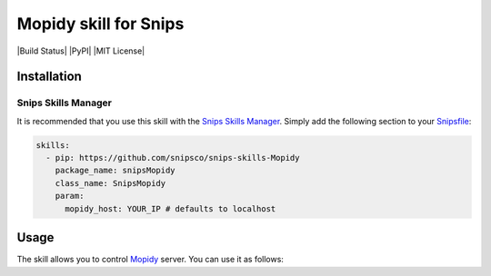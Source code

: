 Mopidy skill for Snips
=====================

|Build Status| |PyPI| |MIT License|


Installation
------------

Snips Skills Manager
^^^^^^^^^^^^^^^^^^^^

It is recommended that you use this skill with the `Snips Skills Manager <https://github.com/snipsco/snipsskills>`_. Simply add the following section to your `Snipsfile <https://github.com/snipsco/snipsskills/wiki/The-Snipsfile>`_:

.. code-block:: yaml

    skills:
      - pip: https://github.com/snipsco/snips-skills-Mopidy
        package_name: snipsMopidy
        class_name: SnipsMopidy
        param:
          mopidy_host: YOUR_IP # defaults to localhost

Usage
-----

The skill allows you to control `Mopidy <http://musicpartners.Mopidy.com/docs?q=node/442>`_ server. You can use it as follows:

